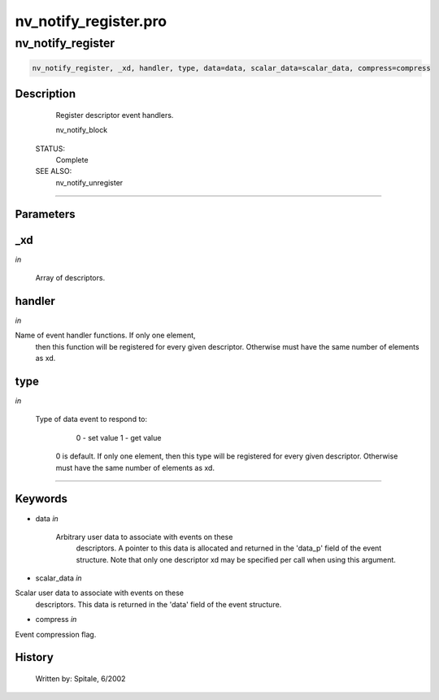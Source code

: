 nv\_notify\_register.pro
===================================================================================================



























nv\_notify\_register
________________________________________________________________________________________________________________________





.. code:: IDL

 nv_notify_register, _xd, handler, type, data=data, scalar_data=scalar_data, compress=compress



Description
-----------
	Register descriptor event handlers.



	nv_notify_block


 STATUS:
	Complete


 SEE ALSO:
	nv_notify_unregister













+++++++++++++++++++++++++++++++++++++++++++++++++++++++++++++++++++++++++++++++++++++++++++++++++++++++++++++++++++++++++++++++++++++++++++++++++++++++++++++++++++++++++++++


Parameters
----------




\_xd
-----------------------------------------------------------------------------

*in* 

	Array of descriptors.





handler
-----------------------------------------------------------------------------

*in* 

Name of event handler functions.  If only one element,
			then this function will be registered for every given
			descriptor.  Otherwise must have the same number of
			elements as xd.





type
-----------------------------------------------------------------------------

*in* 

	Type of data event to respond to:
			 0 - set value
			 1 - get value
			0 is default.  If only one element, then this type
			will be registered for every given descriptor.
			Otherwise must have the same number of elements as xd.





+++++++++++++++++++++++++++++++++++++++++++++++++++++++++++++++++++++++++++++++++++++++++++++++++++++++++++++++++++++++++++++++++++++++++++++++++++++++++++++++++++++++++++++++++




Keywords
--------


.. _data
- data *in* 

	Arbitrary user data to associate with events on these
			descriptors.  A pointer to this data is allocated and
			returned in the 'data_p' field of the event structure.
			Note that only one descriptor xd may be specified
			per call when using this argument.




.. _scalar\_data
- scalar\_data *in* 

Scalar user data to associate with events on these
			descriptors.  This data is returned in the 'data'
			field of the event structure.




.. _compress
- compress *in* 

Event compression flag.














History
-------

 	Written by:	Spitale, 6/2002






















